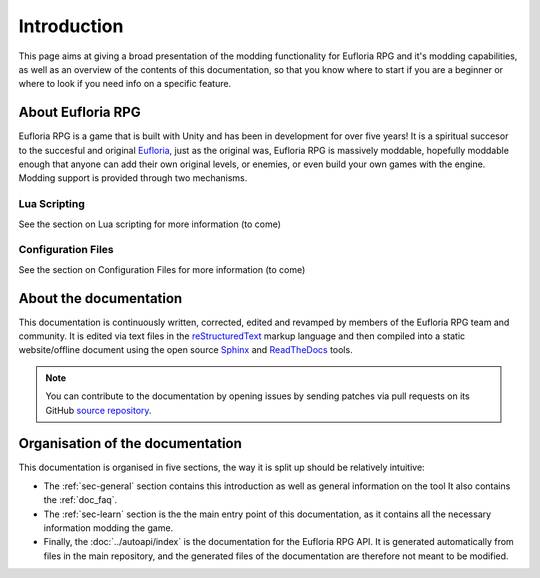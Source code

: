 .. _doc_about_intro:

Introduction
============

This page aims at giving a broad presentation of the modding functionality for Eufloria RPG and it's modding capabilities, as well as an overview of the 
contents of this documentation, so that you know where to start if you are a beginner or where to look if you need info on a specific feature.

About Eufloria RPG
------------------

Eufloria RPG is a game that is built with Unity and has been in development for over five years! It is a spiritual succesor to the succesful and original 
`Eufloria <https://www.eufloria-game.com>`_, just as the original was, Eufloria RPG is massively moddable, hopefully moddable enough that anyone can add 
their own original levels, or enemies, or even build your own games with the engine. Modding support is provided through two mechanisms.

Lua Scripting
^^^^^^^^^^^^^

See the section on Lua scripting for more information (to come)

Configuration Files
^^^^^^^^^^^^^^^^^^^

See the section on Configuration Files for more information (to come)

About the documentation
-----------------------

This documentation is continuously written, corrected, edited and revamped by members of the Eufloria RPG team and
community. It is edited via text files in the `reStructuredText <http://www.sphinx-doc.org/en/stable/rest.html>`_ markup
language and then compiled into a static website/offline document using the open source
`Sphinx <http://www.sphinx-doc.org>`_ and `ReadTheDocs <https://readthedocs.org/>`_ tools.

.. note:: You can contribute to the documentation by opening issues by sending patches 
            via pull requests on its GitHub `source repository <https://github.com/sillytuna/eufloriarpg-docs>`_.

Organisation of the documentation
---------------------------------

This documentation is organised in five sections, the way it is split up should be relatively intuitive:

- The :ref:`sec-general` section contains this introduction as well as general information on the tool It also contains
  the :ref:`doc_faq`.
- The :ref:`sec-learn` section is the the main entry point of this documentation, as it contains all the necessary
  information modding the game.
- Finally, the :doc:`../autoapi/index` is the documentation for the Eufloria RPG API. It is generated automatically from
  files in the main repository, and the generated files of the documentation are therefore not meant to be modified.